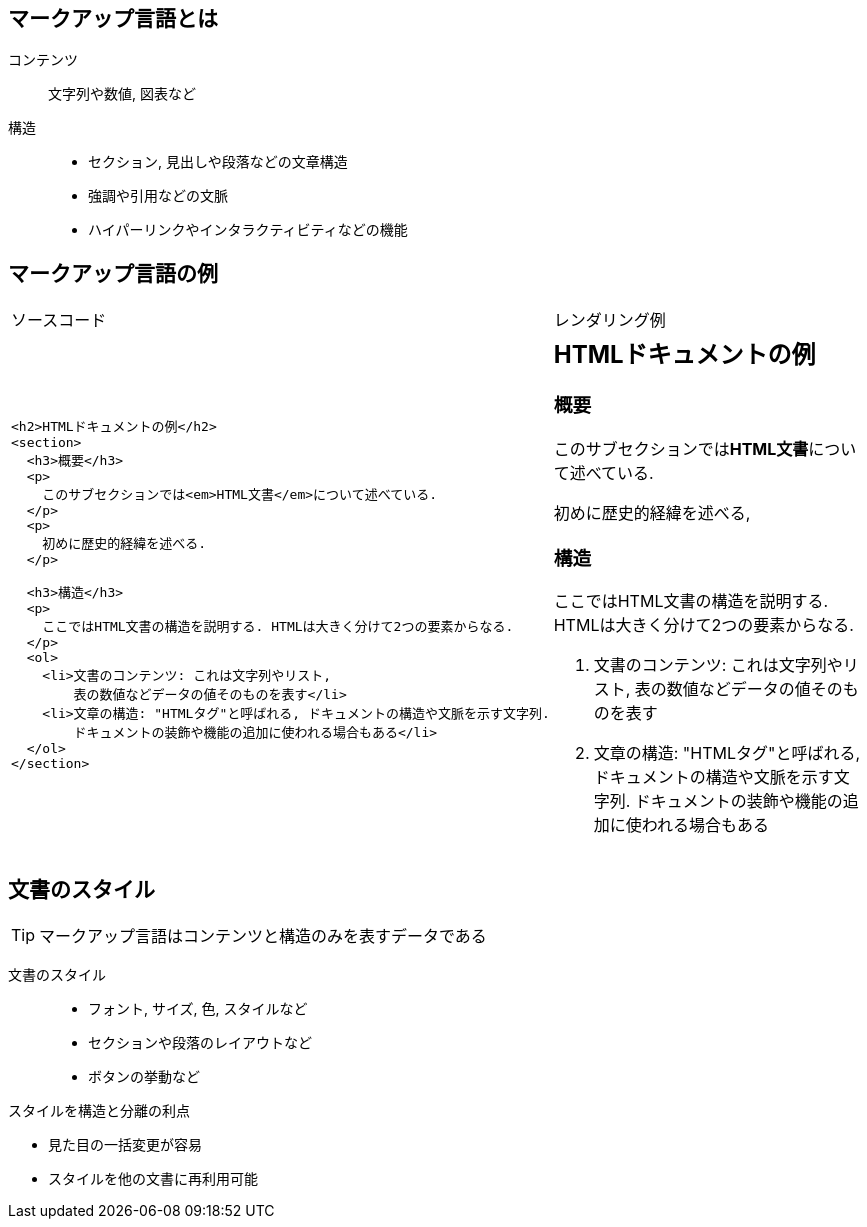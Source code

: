 
== マークアップ言語とは

コンテンツ::
  文字列や数値, 図表など
構造::
  ** セクション, 見出しや段落などの文章構造
  ** 強調や引用などの文脈
  ** ハイパーリンクやインタラクティビティなどの機能


== マークアップ言語の例

[cols="2"]
|===
|ソースコード
|レンダリング例

a|
[source=html]
----
<h2>HTMLドキュメントの例</h2>
<section>
  <h3>概要</h3>
  <p>
    このサブセクションでは<em>HTML文書</em>について述べている.
  </p>
  <p>
    初めに歴史的経緯を述べる.
  </p>

  <h3>構造</h3>
  <p>
    ここではHTML文書の構造を説明する. HTMLは大きく分けて2つの要素からなる.
  </p>
  <ol>
    <li>文書のコンテンツ: これは文字列やリスト, 
        表の数値などデータの値そのものを表す</li>
    <li>文章の構造: "HTMLタグ"と呼ばれる, ドキュメントの構造や文脈を示す文字列. 
        ドキュメントの装飾や機能の追加に使われる場合もある</li>
  </ol>
</section>
----
a|
== HTMLドキュメントの例

=== 概要

このサブセクションでは**HTML文書**について述べている.

初めに歴史的経緯を述べる,

=== 構造

ここではHTML文書の構造を説明する. HTMLは大きく分けて2つの要素からなる.

. 文書のコンテンツ: これは文字列やリスト, 表の数値などデータの値そのものを表す
. 文章の構造: "HTMLタグ"と呼ばれる, ドキュメントの構造や文脈を示す文字列. ドキュメントの装飾や機能の追加に使われる場合もある

|===

== 文書のスタイル

[TIP]
マークアップ言語はコンテンツと構造のみを表すデータである

文書のスタイル::
  ** フォント, サイズ, 色, スタイルなど
  ** セクションや段落のレイアウトなど
  ** ボタンの挙動など 

.スタイルを構造と分離の利点
* 見た目の一括変更が容易
* スタイルを他の文書に再利用可能

////
HTML::
  Hyper Text Markup Language Webコンテンツの作成に最も利用されている.
  もともとは研究者がデータや相互リンクを含むドキュメントの共有のために開発された
////